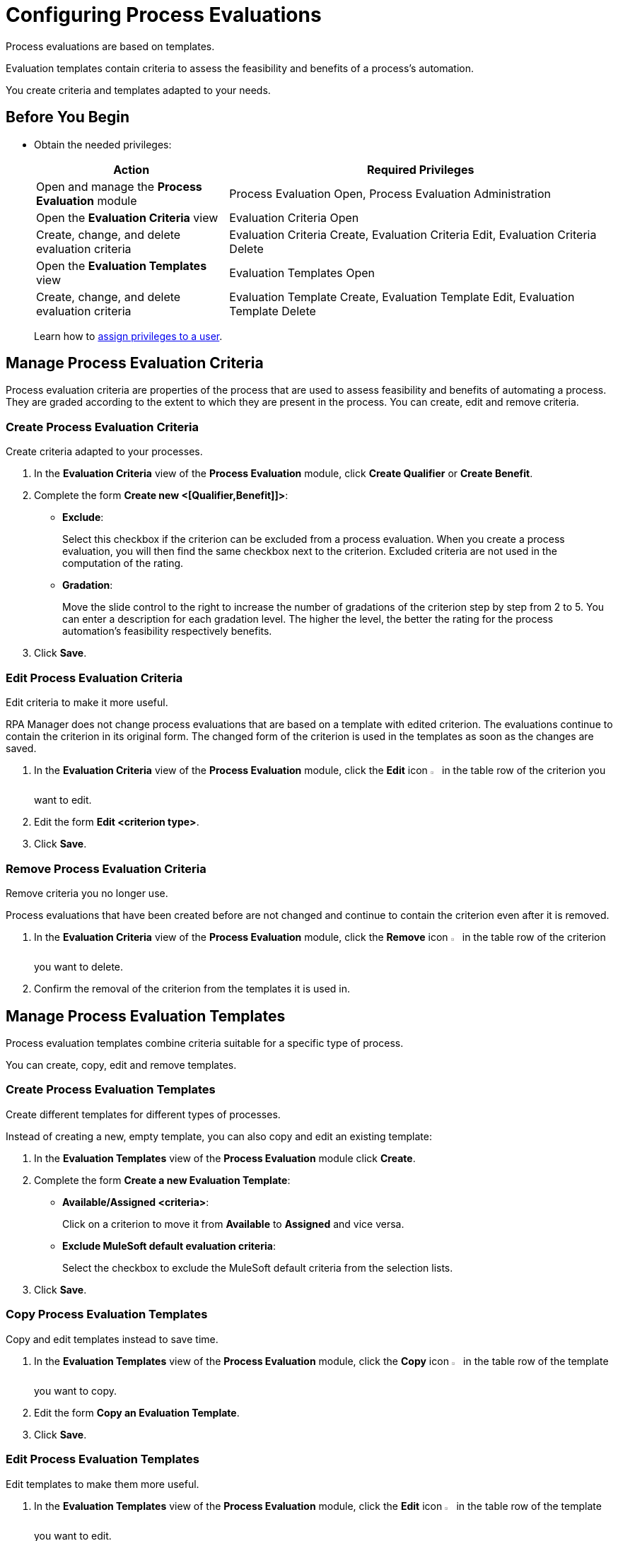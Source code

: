 = Configuring Process Evaluations

Process evaluations are based on templates.

Evaluation templates contain criteria to assess the feasibility and benefits of a process’s automation.

You create criteria and templates adapted to your needs.

== Before You Begin

* Obtain the needed privileges:
+
[cols="1,2"]
|===
|*Action* |*Required Privileges*

|Open and manage the *Process Evaluation* module
|Process Evaluation Open, Process Evaluation Administration

|Open the *Evaluation Criteria* view
|Evaluation Criteria Open

|Create, change, and delete evaluation criteria
|Evaluation Criteria Create, Evaluation Criteria Edit, Evaluation Criteria Delete

|Open the *Evaluation Templates* view
|Evaluation Templates Open

|Create, change, and delete evaluation criteria
|Evaluation Template Create, Evaluation Template Edit, Evaluation Template Delete

|===
+
Learn how to xref:usermanagement-manage.adoc#assign-privileges-to-a-user[assign privileges to a user].

== Manage Process Evaluation Criteria

Process evaluation criteria are properties of the process that are used to assess feasibility and benefits of automating a process. They are graded according to the extent to which they are present in the process. You can create, edit and remove criteria.

=== Create Process Evaluation Criteria

Create criteria adapted to your processes.

. In the *Evaluation Criteria* view of the *Process Evaluation* module, click *Create Qualifier* or *Create Benefit*.
. Complete the form *Create new <[Qualifier,Benefit]]>*:
* *Exclude*:
+
Select this checkbox if the criterion can be excluded from a process evaluation.
When you create a process evaluation, you will then find the same checkbox next to the criterion. Excluded criteria are not used in the computation of the rating.
* *Gradation*:
+
Move the slide control to the right to increase the number of gradations of the criterion step by step from 2 to 5. You can enter a description for each gradation level. The higher the level, the better the rating for the process automation's feasibility respectively benefits.
. Click *Save*.

=== Edit Process Evaluation Criteria

Edit criteria to make it more useful.

RPA Manager does not change process evaluations that are based on a template with edited criterion. The evaluations continue to contain the criterion in its original form.
The changed form of the criterion is used in the templates as soon as the changes are saved.

. In the *Evaluation Criteria* view of the *Process Evaluation* module, click the *Edit* icon image:edit-icon.png[pen-to-square symbol,1.5%,1.5%] in the table row of the criterion you want to edit.
. Edit the form *Edit <criterion type>*.
. Click *Save*.

=== Remove Process Evaluation Criteria

Remove criteria you no longer use.

Process evaluations that have been created before are not changed and continue to contain the criterion even after it is removed.

. In the *Evaluation Criteria* view of the *Process Evaluation* module, click the *Remove* icon image:delete-icon.png[trash symbol,1.5%,1.5%] in the table row of the criterion you want to delete.
. Confirm the removal of the criterion from the templates it is used in.

== Manage Process Evaluation Templates

Process evaluation templates combine criteria suitable for a specific type of process.

You can create, copy, edit and remove templates.

=== Create Process Evaluation Templates

Create different templates for different types of processes.

Instead of creating a new, empty template, you can also copy and edit an existing template:

. In the *Evaluation Templates* view of the *Process Evaluation* module click *Create*.
. Complete the form *Create a new Evaluation Template*:
* *Available/Assigned <criteria>*:
+
Click on a criterion to move it from *Available* to *Assigned* and vice versa.
* *Exclude MuleSoft default evaluation criteria*:
+
Select the checkbox to exclude the MuleSoft default criteria from the selection lists.
. Click *Save*.

=== Copy Process Evaluation Templates

Copy and edit templates instead to save time.

. In the *Evaluation Templates* view of the *Process Evaluation* module, click the *Copy* icon image:copy-icon.png[copy symbol,1.5%,1.5%] in the table row of the template you want to copy.
. Edit the form *Copy an Evaluation Template*.
. Click *Save*.

=== Edit Process Evaluation Templates

Edit templates to make them more useful.

. In the *Evaluation Templates* view of the *Process Evaluation* module, click the *Edit* icon image:edit-icon.png[pen-to-square symbol,1.5%,1.5%] in the table row of the template you want to edit.
. Edit the form *Edit an Evaluation Template*.
. Click *Save*.

=== Remove Process Evaluation Templates

Remove templates you no longer use.

Evaluations of a process that use a removed template are not changed.

. In the *Evaluation Templates* view of the *Process Evaluation* module, click the *Remove* icon image:delete-icon.png[trash symbol,1.5%,1.5%] in the table row of the template you want to delete.
. Confirm the removal of the template.

== See Also

* xref:processevaluation-overview.adoc[Process Evaluation]
* xref:processevaluation-consider.adoc[Considering Which Processes to Automate]
//* xref:processevaluation-configure.adoc[Configuring Process Evaluations]
* xref:processevaluation-propose.adoc[Proposing a Process Candidate for Automation]
* xref:processevaluation-approve.adoc[Approving a Process for Automation]
